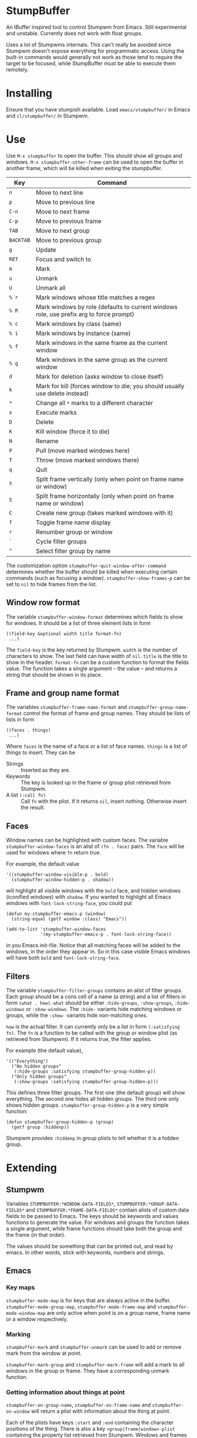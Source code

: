 * StumpBuffer

  An IBuffer inspired tool to control Stumpwm from Emacs. Still
  experimental and unstable. Currently does not work with float
  groups.

  Uses a lot of Stumpwms internals. This can't really be avoided since
  Stumpwm doesn't expose everything for programmatic access. Using the
  built-in commands would generally not work as those tend to require
  the target to be focused, while StumpBuffer must be able to execute
  them remotely.

* Installing

  Ensure that you have stumpish available. Load ~emacs/stumpbuffer/~
  in Emacs and ~cl/stumpbuffer/~ in Stumpwm.

* Use

  Use ~M-x stumpbuffer~ to open the buffer. This should show all
  groups and windows. ~M-x stumpbuffer-other-frame~ can be used to
  open the buffer in another frame, which will be killed when exiting
  the stumpbuffer.

  | Key       | Command                                                                                 |
  |-----------+-----------------------------------------------------------------------------------------|
  | ~n~       | Move to next line                                                                       |
  | ~p~       | Move to previous line                                                                   |
  | ~C-n~     | Move to next frame                                                                      |
  | ~C-p~     | Move to previous frame                                                                  |
  | ~TAB~     | Move to next group                                                                      |
  | ~BACKTAB~ | Move to previous group                                                                  |
  | ~g~       | Update                                                                                  |
  | ~RET~     | Focus and switch to                                                                     |
  | ~m~       | Mark                                                                                    |
  | ~u~       | Unmark                                                                                  |
  | ~U~       | Unmark all                                                                              |
  | ~% r~     | Mark windows whose title matches a regex                                                |
  | ~% R~     | Mark windows by role (defaults to current windows role, use prefix arg to force prompt) |
  | ~% c~     | Mark windows by class (same)                                                            |
  | ~% i~     | Mark windows by instance (same)                                                         |
  | ~% f~     | Mark windows in the same frame as the current window                                    |
  | ~% g~     | Mark windows in the same group as the current window                                    |
  | ~d~       | Mark for deletion (asks window to close itself)                                         |
  | ~k~       | Mark for kill (forces window to die; you should usually use delete instead)             |
  | ~*~       | Change all ~*~ marks to a different character                                           |
  | ~x~       | Execute marks                                                                           |
  | ~D~       | Delete                                                                                  |
  | ~K~       | Kill window (force it to die)                                                           |
  | ~N~       | Rename                                                                                  |
  | ~P~       | Pull (move marked windows here)                                                         |
  | ~T~       | Throw (move marked windows there)                                                       |
  | ~q~       | Quit                                                                                    |
  | ~s~       | Split frame vertically (only when point on frame name or window)                        |
  | ~S~       | Split frame horizontally (only when point on frame name or window)                      |
  | ~C~       | Create new group (takes marked windows with it)                                         |
  | ~f~       | Toggle frame name display                                                               |
  | ~r~       | Renumber group or window                                                                |
  | ~`~       | Cycle filter groups                                                                     |
  | ~^~       | Select filter group by name                                                             |

  The customization option ~stumpbuffer-quit-window-after-command~
  determines whether the buffer should be killed when executing
  certain commands (such as focusing a
  window). ~stumpbuffer-show-frames-p~ can be set to ~nil~ to hide
  frames from the list.

** Window row format
  
  The variable ~stumpbuffer-window-format~ determines which fields to
  show for windows. It should be a list of three element lists in form

  #+BEGIN_EXAMPLE
  ((field-key &optional width title format-fn)
   ...)
  #+END_EXAMPLE

  The ~field-key~ is the key returned by Stumpwm. ~width~ is the
  number of characters to show. The last field can have width of
  ~nil~. ~title~ is the title to show in the header. ~format-fn~ can
  be a custom function to format the fields value. The function takes
  a single argument -- the value -- and returns a string that should
  be shown in its place.

** Frame and group name format
  
  The variables ~stumpbuffer-frame-name-format~ and
  ~stumpbuffer-group-name-format~ control the format of frame and
  group names. They should be lists of lists in form

  #+BEGIN_EXAMPLE
  ((faces . things)
   ...)
  #+END_EXAMPLE

  Where ~faces~ is the name of a face or a list of face
  names. ~things~ is a list of things to insert. They can be

  - Strings :: Inserted as they are.
  - Keywords :: The key is looked up in the frame or group plist
                retrieved from Stumpwm.
  - A list ~(:call fn)~ :: Call ~fn~ with the plist. If it returns
       ~nil~, insert nothing. Otherwise insert the result.

** Faces

   Window names can be highlighted with custom faces. The variable
   ~stumpbuffer-window-faces~ is an alist of ~(fn . face)~ pairs. The
   ~face~ will be used for windows where ~fn~ return true.

   For example, the default value

   #+BEGIN_EXAMPLE
     '((stumpbuffer-window-visible-p . bold)
       (stumpbuffer-window-hidden-p . shadow))
   #+END_EXAMPLE

   will highlight all visible windows with the ~bold~ face, and hidden
   windows (iconified windows) with ~shadow~. If you wanted to
   highlight all Emacs windows with ~font-lock-string-face~, you could
   put

   #+BEGIN_EXAMPLE
     (defun my-stumpbuffer-emacs-p (window)
       (string-equal (getf window :class) "Emacs"))

     (add-to-list 'stumpbuffer-window-faces
                  '(my-stumpbuffer-emacs-p . font-lock-string-face))
   #+END_EXAMPLE

   in you Emacs init-file. Notice that all matching faces will be
   added to the windows, in the order they appear in. So in this case
   visible Emacs windows will have both ~bold~ and
   ~font-lock-string-face~.
   
** Filters

   The variable ~stumpbuffer-filter-groups~ contains an alist of
   filter groups. Each group should be a cons cell of a name (a
   string) and a list of filters in form ~(what . how)~. ~what~ should
   be either ~:hide-groups~, ~:show-groups~, ~:hide-windows~ or
   ~:show-windows~. The ~:hide-~ variants hide matching windows or
   groups, while the ~:show-~ variants hide non-matching ones.

   ~how~ is the actual filter. It can currently only be a list in form
   ~(:satisfying fn)~. The ~fn~ is a function to be called with the
   group or window plist (as retrieved from Stumpwm). If it returns
   true, the filter applies.

   For example (the default value),

   #+BEGIN_EXAMPLE
     '(("Everything")
       ("No hidden groups"
        (:hide-groups :satisfying stumpbuffer-group-hidden-p))
       ("Only hidden groups"
        (:show-groups :satisfying stumpbuffer-group-hidden-p)))
   #+END_EXAMPLE

   This defines three filter groups. The first one (the default group)
   will show everything. The second one hides all hidden groups. The
   third one only shows hidden groups. ~stumpbuffer-group-hidden-p~ is
   a very simple function:

   #+BEGIN_EXAMPLE
     (defun stumpbuffer-group-hidden-p (group)
       (getf group :hiddenp))
   #+END_EXAMPLE

   Stumpwm provides ~:hiddenp~ in group plists to tell whether it is a
   hidden group.
  
* Extending

** Stumpwm

   Variables ~STUMPBUFFER:*WINDOW-DATA-FIELDS*~,
   ~STUMPBUFFER:*GROUP-DATA-FIELDS*~ and
   ~STUMPBUFFER:*FRAME-DATA-FIELDS*~ contain alists of custom data
   fields to be passed to Emacs. The keys should be keywords and
   values functions to generate the value. For windows and groups the
   function takes a single argument, while frame functions should take
   both the group and the frame (in that order).

   The values should be something that can be printed out, and read by
   emacs. In other words, stick with keywords, numbers and strings.

** Emacs
*** Key maps

    ~stumpbuffer-mode-map~ is for keys that are always active in the
    buffer. ~stumpbuffer-mode-group-map~, ~stumpbuffer-mode-frame-map~
    and ~stumpbuffer-mode-window-map~ are only active when point is on
    a group name, frame name or a window respectively.
   
*** Marking

    ~stumpbuffer-mark~ and ~stumpbuffer-unmark~ can be used to add or
    remove mark from the window at point.

    ~stumpbuffer-mark-group~ and ~stumpbuffer-mark-frame~ will add a
    mark to all windows in the group or frame. They have a
    corresponding unmark function.
   
*** Getting information about things at point

    ~stumpbuffer-on-group-name~, ~stumpbuffer-on-frame-name~ and
    ~stumpbuffer-on-window~ will return a plist with information about
    the thing at point.

    Each of the plists have keys ~:start~ and ~:end~ containing the
    character positions of the thing. There is also a key
    ~<group|frame|window>-plist~ containing the property list
    retrieved from Stumpwm. Windows and frames also have the key
    ~:group~ containing the number of the group they're in. Windows
    may have a key ~:mark~ with the current mark of the window.

*** Custom mark functions

    The variable ~stumpbuffer-mark-functions~ contains an alist of
    mark characters and functions to call during
    ~stumpbuffer-execute-marks~. The function should take the window
    plist as returned by ~stumpbuffer-on-window~.
    
*** Iterating groups and windows

    ~stumpbuffer-map-groups~ can be used to apply a function to each
    group. The function should take a single argument, the plist
    returned by ~stumpbuffer-on-group-name~. The function will be
    called with point on the group name. Results of the function are
    discarded.

    ~stumpbuffer-map-windows~ calls a function on all
    windows. ~stumpbuffer-map-group-windows~ calls a function on
    windows in the group the point is
    on. ~stumpbuffer-map-marked-windows~ calls a function on marked
    windows.

    All of these have a corresponding macro
    ~stumpbuffer-do-<something>~.
   
*** Communicating with Stumpwm

    Communication happens through stumpish. ~stumpbuffer-command~ can
    be used to execute a command. The name will automatically have
    ~stumpbuffer-~ prepended to it, so the commands on Stumpwm side
    should have that prefix (alternatively just call stumpish
    yourself).

    The command should return something that Emacs can ~read~. This
    will be returned from ~stumpbuffer-command~. 

    There is a simple error handling mechanism. The command can return
    a two element list ~(:error msg)~, in which case Emacs will
    ~error~ with the message.
    
    Notice that since the communication goes through stumpish, the CL
    code must use ~MESSAGE~ to return values.
* Example

  Let's say we want to add some kind of a window tagging
  feature. We'll use an org-mode like syntax for tags:
  ~:foo:bar:quux:~. The tags can be used to mark windows with a tag
  query. The query syntax is also org-mode:ish:

  - ~foo~ :: Match windows with a foo tag.
  - ~+foo -bar~ :: Match windows with a ~foo~ tag, but no ~bar~ tag.
  - ~foo-bar+quux~ :: Match ~foo~ and ~quux~ and no ~bar~.

  First, we need to store the tags somehow in Stumpwm. Let's just use
  a simple weak hash table (with SBCL).

  #+BEGIN_EXAMPLE
    (defvar *window-tags* (make-hash-table :weakness :key))

    (defun window-tags (window)
      (gethash window *window-tags* ":")) ;Use : for empty taglist

    (defun (setf window-tags) (new-value window)
      (setf (gethash window *window-tags*) new-value))
  #+END_EXAMPLE

  Then we must add the tags to the custom data fields for windows.

  #+BEGIN_EXAMPLE
    (pushnew (cons :tags 'window-tags) stumpbuffer:*window-data-fields*
             :test #'equal)
  #+END_EXAMPLE

  And make a command to set new tags. This has a slight problem of not
  accepting an empty string through Stumpish. We work around that in
  Emacs by adding a ~:~ instead of empty tag list.
  
  #+BEGIN_EXAMPLE
    (defcommand stumpbuffer-set-window-tags (window-id new-tags)
        ((:number "Window- ID")
         (:string "Tags: "))
      (stumpbuffer:with-simple-error-handling
        (let ((window (stumpbuffer:find-window-by-id window-id)))
          (setf (window-tags window) (or new-tags "")))))
  #+END_EXAMPLE

  That's all we need on the Stumpwm side, because we're not really
  interested in doing anything with the tags in Stumpwm itself. For
  Emacs we have to write a bit more code to manage the tags with.

  First, make the tag field visible.

  #+BEGIN_EXAMPLE
    (setq stumpbuffer-window-format
          '((:number 3 "N")
            (:title 35 "Title")
            (:class 10 "Class")
            (:role 10 "Role")
            (:instance 10 "Instance")
            (:tags nil "Tags")))
  #+END_EXAMPLE

  Then add a simple command to edit tags. We'll also bind it to ~t~
  for window rows only using the ~stumpbuffer-mode-window-map~.

  #+BEGIN_EXAMPLE
    (defun my-stumpbuffer-set-window-tags (window-id new-tags)
      (interactive (let ((wplist (cl-getf (stumpbuffer-on-window) :window-plist)))
                     (list (cl-getf wplist :id)
                           (read-string "Tags: " (cl-getf wplist :tags)))))
      (when (and window-id new-tags)
        (stumpbuffer-command "set-window-tags" window-id new-tags)
        (stumpbuffer-update)))

    (define-key stumpbuffer-mode-window-map (kbd "t")
      'my-stumpbuffer-set-window-tags)
  #+END_EXAMPLE

  For queries we'll have to write some code to parse the tags and the
  query strings and match them.

  #+BEGIN_EXAMPLE
    (defun my-stumpbuffer-parse-query (query)
      (cl-loop with start-pos = 0
               for match-pos = (string-match
                                "\\(\\(?: \\|^\\|\\+\\|-\\)[^ +-]+\\)"
                                query start-pos)
               while match-pos
               collect (let ((match (string-trim (match-string 1 query))))
                         (cl-case (aref match 0)
                           (?+ (cons :positive (subseq match 1)))
                           (?- (cons :negative (subseq match 1)))
                           (otherwise (cons :positive match))))
               do (setq start-pos (1+ match-pos))))

    (defun my-stumpbuffer-parse-tags (tags)
      (cl-loop with start-pos = 0
               for match-pos = (string-match ":\\([^:]+\\)" tags start-pos)
               while match-pos
               collect (match-string 1 tags)
               do (setq start-pos (1+ match-pos))))

    (defun my-stumpbuffer-match-tags (tags parsed-query)
      (let ((parsed-tags (my-stumpbuffer-parse-tags tags)))
        (cl-every (lambda (query-part)
                    (cl-destructuring-bind (type . tag) query-part
                      (cl-case type
                        (:positive (member tag parsed-tags))
                        (:negative (not (member tag parsed-tags))))))
                  parsed-query)))
  #+END_EXAMPLE

  With these it's easy to write a command to mark windows by a tag
  query. We'll bind it to ~% t~ in the whole buffer.

  #+BEGIN_EXAMPLE
    (defun my-stumpbuffer-mark-windows-by-tag-query (query mark)
      (interactive (list (read-string "Query: ")
                         (if current-prefix-arg
                             (read-char "Mark: ")
                           ?*)))
      (let ((parsed-query (my-stumpbuffer-parse-query query)))
        (stumpbuffer-do-windows (win)
          (let ((tags (cl-getf (cl-getf win :window-plist) :tags)))
            (when (my-stumpbuffer-match-tags tags parsed-query)
              (stumpbuffer-mark mark))))))

    (define-key stumpbuffer-mode-map (kbd "% t")
      'my-stumpbuffer-mark-windows-by-tag-query)
  #+END_EXAMPLE

  Let's also write commands to add or remove a single tag from marked
  windows (or the highlighted one). Those will be bound to ~+~ and ~-~
  respectively.

  #+BEGIN_EXAMPLE
    (defun my-stumpbuffer-concat-tags (tags)
      (with-output-to-string
        (write-char ?:)
        (cl-loop for tag in (cl-remove-duplicates tags :test #'string-equal)
                 do (princ tag)
                 (write-char ?:))))

    (defun my-stumpbuffer-add-tag (tag)
      (interactive (list (string-trim (read-string "Tag: "))))
      (cl-flet ((try-add-tag (win)
                             (let* ((wplist (cl-getf win :window-plist))
                                    (tags (my-stumpbuffer-parse-tags
                                           (cl-getf wplist :tags))))
                               (unless (member tag tags)
                                 (my-stumpbuffer-set-window-tags
                                  (cl-getf wplist :id)
                                  (my-stumpbuffer-concat-tags (cons tag tags)))))))
        (let (marksp)
          (stumpbuffer-do-marked-windows (win)
            (let ((mark (cl-getf win :mark)))
              (when (char-equal mark ?*)
                (setq marksp t)
                (try-add-tag win)
                (stumpbuffer-unmark))))
          (unless marksp
            (when-let ((win (stumpbuffer-on-window)))
              (try-add-tag win))))))

    (defun my-stumpbuffer-remove-tag (tag)
      (interactive (list (string-trim (read-string "Tag: "))))
      (cl-flet ((try-remove-tag (win)
                             (let* ((wplist (cl-getf win :window-plist))
                                    (tags (my-stumpbuffer-parse-tags
                                           (cl-getf wplist :tags))))
                               (when (member tag tags)
                                 (my-stumpbuffer-set-window-tags
                                  (cl-getf wplist :id)
                                  (my-stumpbuffer-concat-tags (remove tag tags)))))))
        (let (marksp)
          (stumpbuffer-do-marked-windows (win)
            (let ((mark (cl-getf win :mark)))
              (when (char-equal mark ?*)
                (setq marksp t)
                (try-remove-tag win)
                (stumpbuffer-unmark))))
          (unless marksp
            (when-let ((win (stumpbuffer-on-window)))
              (try-remove-tag win))))))

    (define-key stumpbuffer-mode-map (kbd "+")
      'my-stumpbuffer-add-tag)

    (define-key stumpbuffer-mode-map (kbd "-")
      'my-stumpbuffer-remove-tag)
  #+END_EXAMPLE
  
